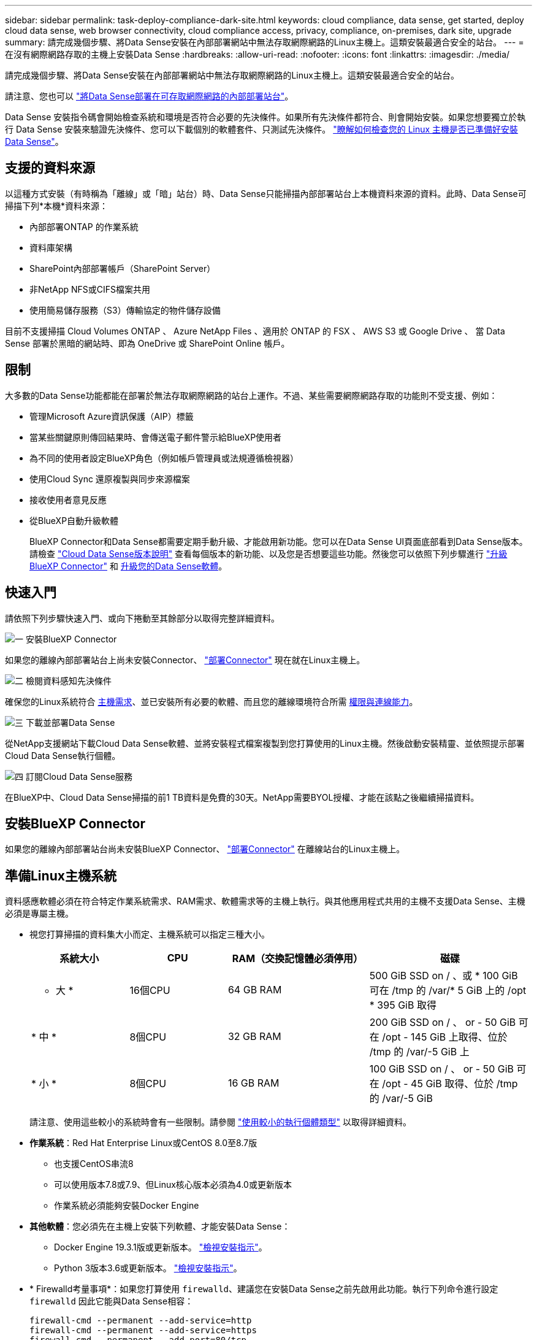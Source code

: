---
sidebar: sidebar 
permalink: task-deploy-compliance-dark-site.html 
keywords: cloud compliance, data sense, get started, deploy cloud data sense, web browser connectivity, cloud compliance access, privacy, compliance, on-premises, dark site, upgrade 
summary: 請完成幾個步驟、將Data Sense安裝在內部部署網站中無法存取網際網路的Linux主機上。這類安裝最適合安全的站台。 
---
= 在沒有網際網路存取的主機上安裝Data Sense
:hardbreaks:
:allow-uri-read: 
:nofooter: 
:icons: font
:linkattrs: 
:imagesdir: ./media/


[role="lead"]
請完成幾個步驟、將Data Sense安裝在內部部署網站中無法存取網際網路的Linux主機上。這類安裝最適合安全的站台。

請注意、您也可以 link:task-quick-start-connector-on-prem.html["將Data Sense部署在可存取網際網路的內部部署站台"]。

Data Sense 安裝指令碼會開始檢查系統和環境是否符合必要的先決條件。如果所有先決條件都符合、則會開始安裝。如果您想要獨立於執行 Data Sense 安裝來驗證先決條件、您可以下載個別的軟體套件、只測試先決條件。 link:task-test-linux-system.html["瞭解如何檢查您的 Linux 主機是否已準備好安裝 Data Sense"]。



== 支援的資料來源

以這種方式安裝（有時稱為「離線」或「暗」站台）時、Data Sense只能掃描內部部署站台上本機資料來源的資料。此時、Data Sense可掃描下列*本機*資料來源：

* 內部部署ONTAP 的作業系統
* 資料庫架構
* SharePoint內部部署帳戶（SharePoint Server）
* 非NetApp NFS或CIFS檔案共用
* 使用簡易儲存服務（S3）傳輸協定的物件儲存設備


目前不支援掃描 Cloud Volumes ONTAP 、 Azure NetApp Files 、適用於 ONTAP 的 FSX 、 AWS S3 或 Google Drive 、 當 Data Sense 部署於黑暗的網站時、即為 OneDrive 或 SharePoint Online 帳戶。



== 限制

大多數的Data Sense功能都能在部署於無法存取網際網路的站台上運作。不過、某些需要網際網路存取的功能則不受支援、例如：

* 管理Microsoft Azure資訊保護（AIP）標籤
* 當某些關鍵原則傳回結果時、會傳送電子郵件警示給BlueXP使用者
* 為不同的使用者設定BlueXP角色（例如帳戶管理員或法規遵循檢視器）
* 使用Cloud Sync 還原複製與同步來源檔案
* 接收使用者意見反應
* 從BlueXP自動升級軟體
+
BlueXP Connector和Data Sense都需要定期手動升級、才能啟用新功能。您可以在Data Sense UI頁面底部看到Data Sense版本。請檢查 link:whats-new.html["Cloud Data Sense版本說明"] 查看每個版本的新功能、以及您是否想要這些功能。然後您可以依照下列步驟進行 https://docs.netapp.com/us-en/cloud-manager-setup-admin/task-managing-connectors.html#upgrade-the-connector-when-using-private-mode["升級BlueXP Connector"^] 和 <<升級Data Sense軟體,升級您的Data Sense軟體>>。





== 快速入門

請依照下列步驟快速入門、或向下捲動至其餘部分以取得完整詳細資料。

.image:https://raw.githubusercontent.com/NetAppDocs/common/main/media/number-1.png["一"] 安裝BlueXP Connector
[role="quick-margin-para"]
如果您的離線內部部署站台上尚未安裝Connector、 https://docs.netapp.com/us-en/cloud-manager-setup-admin/task-quick-start-private-mode.html["部署Connector"^] 現在就在Linux主機上。

.image:https://raw.githubusercontent.com/NetAppDocs/common/main/media/number-2.png["二"] 檢閱資料感知先決條件
[role="quick-margin-para"]
確保您的Linux系統符合 <<準備Linux主機系統,主機需求>>、並已安裝所有必要的軟體、而且您的離線環境符合所需 <<驗證BlueXP和Data Sense必要條件,權限與連線能力>>。

.image:https://raw.githubusercontent.com/NetAppDocs/common/main/media/number-3.png["三"] 下載並部署Data Sense
[role="quick-margin-para"]
從NetApp支援網站下載Cloud Data Sense軟體、並將安裝程式檔案複製到您打算使用的Linux主機。然後啟動安裝精靈、並依照提示部署Cloud Data Sense執行個體。

.image:https://raw.githubusercontent.com/NetAppDocs/common/main/media/number-4.png["四"] 訂閱Cloud Data Sense服務
[role="quick-margin-para"]
在BlueXP中、Cloud Data Sense掃描的前1 TB資料是免費的30天。NetApp需要BYOL授權、才能在該點之後繼續掃描資料。



== 安裝BlueXP Connector

如果您的離線內部部署站台尚未安裝BlueXP Connector、 https://docs.netapp.com/us-en/cloud-manager-setup-admin/task-quick-start-private-mode.html["部署Connector"^] 在離線站台的Linux主機上。



== 準備Linux主機系統

資料感應軟體必須在符合特定作業系統需求、RAM需求、軟體需求等的主機上執行。與其他應用程式共用的主機不支援Data Sense、主機必須是專屬主機。

* 視您打算掃描的資料集大小而定、主機系統可以指定三種大小。
+
[cols="18,18,26,30"]
|===
| 系統大小 | CPU | RAM（交換記憶體必須停用） | 磁碟 


 a| 
* 大 *
| 16個CPU | 64 GB RAM | 500 GiB SSD on / 、或 * 100 GiB 可在 /tmp 的 /var/* 5 GiB 上的 /opt * 395 GiB 取得 


| * 中 * | 8個CPU | 32 GB RAM | 200 GiB SSD on / 、 or - 50 GiB 可在 /opt - 145 GiB 上取得、位於 /tmp 的 /var/-5 GiB 上 


| * 小 * | 8個CPU | 16 GB RAM | 100 GiB SSD on / 、 or - 50 GiB 可在 /opt - 45 GiB 取得、位於 /tmp 的 /var/-5 GiB 
|===
+
請注意、使用這些較小的系統時會有一些限制。請參閱 link:concept-cloud-compliance.html#using-a-smaller-instance-type["使用較小的執行個體類型"] 以取得詳細資料。

* *作業系統*：Red Hat Enterprise Linux或CentOS 8.0至8.7版
+
** 也支援CentOS串流8
** 可以使用版本7.8或7.9、但Linux核心版本必須為4.0或更新版本
** 作業系統必須能夠安裝Docker Engine


* *其他軟體*：您必須先在主機上安裝下列軟體、才能安裝Data Sense：
+
** Docker Engine 19.3.1版或更新版本。 https://docs.docker.com/engine/install/["檢視安裝指示"^]。
** Python 3版本3.6或更新版本。 https://www.python.org/downloads/["檢視安裝指示"^]。


* * Firewalld考量事項*：如果您打算使用 `firewalld`、建議您在安裝Data Sense之前先啟用此功能。執行下列命令進行設定 `firewalld` 因此它能與Data Sense相容：
+
....
firewall-cmd --permanent --add-service=http
firewall-cmd --permanent --add-service=https
firewall-cmd --permanent --add-port=80/tcp
firewall-cmd --permanent --add-port=8080/tcp
firewall-cmd --permanent --add-port=443/tcp
firewall-cmd --reload
....
+
如果您啟用 `firewalld` 安裝Data Sense之後、您必須重新啟動Docker。




NOTE: 安裝後、無法變更Data Sense主機系統的IP位址。



== 驗證BlueXP和Data Sense必要條件

在部署Cloud Data Sense之前、請先檢閱下列先決條件、確定您擁有支援的組態。

* 確保Connector擁有部署資源的權限、並為Cloud Data Sense執行個體建立安全群組。您可以在中找到最新的BlueXP權限 https://docs.netapp.com/us-en/cloud-manager-setup-admin/reference-permissions.html["NetApp 提供的原則"^]。
* 確保雲端資料認證能夠持續運作。Cloud Data Sense執行個體必須持續運作、才能持續掃描資料。
* 確保網頁瀏覽器連線至Cloud Data Sense。啟用Cloud Data Sense之後、請確保使用者從連線至Data Sense執行個體的主機存取BlueXP介面。
+
Data Sense執行個體使用私有IP位址、確保其他人無法存取索引資料。因此、您用來存取BlueXP的網頁瀏覽器必須連線至該私有IP位址。該連線可能來自與Data Sense執行個體位於同一個網路內的主機。





== 確認已啟用所有必要的連接埠

您必須確保所有必要的連接埠都已開啟、以便在Connector、Data Sense、Active Directory和資料來源之間進行通訊。

[cols="25,25,50"]
|===
| 連線類型 | 連接埠 | 說明 


| 連接器<>資料感知 | 8080（TCP）、443（TCP）及80 | 連接器的安全性群組必須允許傳入和傳出經由連接埠443的流量進出Data Sense執行個體。請確定連接埠8080已開啟、以便您在BlueXP中查看安裝進度。 


| 連接器<> ONTAP -叢集（NAS） | 443（TCP）  a| 
BlueXP會使用ONTAP HTTPS探索叢集。如果使用自訂防火牆原則、則必須符合下列需求：

* 連接器主機必須允許透過連接埠 443 進行傳出 HTTPS 存取。如果 Connector 位於雲端、則預先定義的安全性群組會允許所有傳出通訊。
* 這個支援叢集必須允許透過連接埠 443 進行傳入 HTTPS 存取。 ONTAP預設的「管理」防火牆原則允許從所有 IP 位址進行傳入 HTTPS 存取。如果您修改此預設原則、或是建立自己的防火牆原則、則必須將 HTTPS 傳輸協定與該原則建立關聯、並啟用從 Connector 主機存取。




| 資料感知<> ONTAP  a| 
* NFS：111（TCP\udp）和2049（TCP\udp）
* 適用於CIFS - 139（TCP\udp）和445（TCP\udp）

 a| 
Data Sense需要網路連線到Cloud Volumes ONTAP 每個子網路或內部ONTAP 的系統。適用於此功能的安全群組Cloud Volumes ONTAP 必須允許來自Data Sense執行個體的傳入連線。

請確定這些連接埠已開放給Data Sense執行個體：

* NFS：111和2049
* 適用於CIFS - 139和445


NFS Volume匯出原則必須允許從Data Sense執行個體存取。



| 資料感知<> Active Directory | 389（TCP與udp）、636（TCP）、3268（TCP）和3269（TCP）  a| 
您必須已為公司中的使用者設定Active Directory。此外、Data Sense需要Active Directory認證來掃描CIFS磁碟區。

您必須擁有Active Directory的資訊：

* DNS伺服器IP位址或多個IP位址
* 伺服器的使用者名稱和密碼
* 網域名稱（Active Directory名稱）
* 無論您是否使用安全LDAP（LDAPS）
* LDAP伺服器連接埠（LDAP一般為389、安全LDAP一般為636）


|===
如果您使用多部Data Sense主機來提供額外的處理能力來掃描資料來源、則必須啟用其他連接埠/傳輸協定。 link:task-deploy-compliance-dark-site.html#multi-host-installation-for-large-configurations["請參閱其他連接埠需求"]。



== 在內部部署的Linux主機上安裝Data Sense

對於一般組態、您將在單一主機系統上安裝軟體。 link:task-deploy-compliance-dark-site.html#single-host-installation-for-typical-configurations["請參閱此處的步驟"]。

image:diagram_deploy_onprem_single_host_no_internet.png["圖表顯示在內部部署的單一Data Sense執行個體（不需存取網際網路）中、您可以掃描的資料來源位置。"]

對於掃描PB資料的大型組態、您可以納入多個主機、以提供額外的處理能力。 link:task-deploy-compliance-dark-site.html#multi-host-installation-for-large-configurations["請參閱此處的步驟"]。

image:diagram_deploy_onprem_multi_host_no_internet.png["圖表顯示在內部部署且無法存取網際網路的多個Data Sense執行個體時、您可以掃描的資料來源位置。"]



=== 一般組態的單一主機安裝

在離線環境中的單一內部部署主機上安裝Data Sense軟體時、請遵循下列步驟。

.您需要的產品
* 確認您的Linux系統符合 <<準備Linux主機系統,主機需求>>。
* 確認您已安裝兩個必要的軟體套件（Docker Engine和Python 3）。
* 請確定您擁有Linux系統的root權限。
* 確認您的離線環境符合所需 <<驗證BlueXP和Data Sense必要條件,權限與連線能力>>。


.步驟
. 在網際網路設定的系統上、從下載Cloud Data Sense軟體 https://mysupport.netapp.com/site/products/all/details/cloud-data-sense/downloads-tab/["NetApp 支援網站"^]。您應該選取的檔案名稱為* DataSense-offline bund-<版本>.tar.gz*。
. 將安裝程式套件複製到您打算在黑暗站台中使用的Linux主機。
. 在主機上解壓縮安裝程式套件、例如：
+
[source, cli]
----
tar -xzf DataSense-offline-bundle-v1.21.0.tar.gz
----
+
這會擷取所需的軟體和實際安裝檔案* cc_OnPrem_installer.tar。gz*。

. 在主機上解壓縮安裝檔案、例如：
+
[source, cli]
----
tar -xzf cc_onprem_installer.tar.gz
----
. 啟動BlueXP、然後選取*管理>分類*。
. 按一下「*啟動資料感應*」。
+
image:screenshot_cloud_compliance_deploy_start.png["選取按鈕以啟動Cloud Data Sense的螢幕快照。"]

. 按一下「*部署*」開始內部安裝。
+
image:screenshot_cloud_compliance_deploy_darksite.png["選取按鈕以在內部部署Cloud Data Sense的螢幕快照。"]

. 此時會顯示「部署內部部署的資料感知」對話方塊。複製提供的命令（例如： `sudo ./install.sh -a 12345 -c 27AG75 -t 2198qq --darksite`）並貼到文字檔中、以便日後使用。然後按一下*關閉*以關閉對話方塊。
. 在主機上、輸入您複製的命令、然後依照一系列提示操作、或者您也可以提供完整命令、包括所有必要參數做為命令列引數。
+
請注意、安裝程式會執行預先檢查、以確保您的系統和網路需求已準備就緒、以便順利安裝。

+
[cols="50a,50"]
|===
| 根據提示輸入參數： | 輸入完整命令： 


 a| 
.. 貼上您從步驟8複製的資訊：
`sudo ./install.sh -a <account_id> -c <agent_id> -t <token> --darksite`
.. 輸入Data Sense主機機器的IP位址或主機名稱、以便連接器執行個體存取。
.. 輸入BlueXP Connector主機的IP位址或主機名稱、以便Data Sense執行個體存取。

| 或者、您也可以事先建立整個命令、提供必要的主機參數：「Udo ./install.sh -A <account_id>-c <agent_id>-t <tokent>-host <ds_host>--manager-host <cm_host>--ne-proxy--dimsite」 
|===
+
變數值：

+
** _Account_id_ = NetApp 帳戶 ID
** _agent_id_ = 連接器 ID
** _tokon_ = JWT 使用者權杖
** _DS_host_= Data Sense Linux系統的IP位址或主機名稱。
** _cm_host_= BlueXP Connector系統的IP位址或主機名稱。




.結果
Data Sense安裝程式會安裝套件、登錄安裝、並安裝Data Sense。安裝可能需要 10 到 20 分鐘。

如果主機與連接器執行個體之間有連接埠8080的連線、您會在BlueXP的「Data Sense（資料感知）」索引標籤中看到安裝進度。

.下一步
在「組態」頁面中、您可以選取本機 link:task-getting-started-compliance.html["內部ONTAP 部署的叢集"] 和 link:task-scanning-databases.html["資料庫"] 您想要掃描的。

您也可以 link:task-licensing-datasense.html#use-a-cloud-data-sense-byol-license["設定Cloud Data Sense的BYOL授權"] 現在請從「數位錢包」頁面。30天免費試用期結束前、您將不需付費。



=== 適用於大型組態的多主機安裝

對於掃描PB資料的大型組態、您可以納入多個主機、以提供額外的處理能力。使用多個主機系統時、主要系統稱為_Manager節點_、而提供額外處理能力的其他系統稱為_scaliple nodes _。

在離線環境中的多部內部部署主機上安裝Data Sense軟體時、請遵循下列步驟。

.您需要的產品
* 確認Manager和掃描儀節點的所有Linux系統都符合 <<準備Linux主機系統,主機需求>>。
* 確認您已安裝兩個必要的軟體套件（Docker Engine和Python 3）。
* 請確定您擁有Linux系統的root權限。
* 確認您的離線環境符合所需 <<驗證BlueXP和Data Sense必要條件,權限與連線能力>>。
* 您必須擁有要使用的掃描器節點主機的IP位址。
* 必須在所有主機上啟用下列連接埠和傳輸協定：
+
[cols="15,20,55"]
|===
| 連接埠 | 通訊協定 | 說明 


| 2377 | TCP | 叢集管理通訊 


| 7946 | TCP、udp | 節點間通訊 


| 4789 | UDP | 重疊網路流量 


| 50 | 電子穩定程序 | 加密的IPsec覆疊網路（ESP）流量 


| 111. | TCP、udp | NFS伺服器、用於在主機之間共用檔案（從每個掃描儀節點到管理器節點都需要） 


| 2049 | TCP、udp | NFS伺服器、用於在主機之間共用檔案（從每個掃描儀節點到管理器節點都需要） 
|===


.步驟
. 請依照中的步驟1至8進行 link:task-deploy-compliance-dark-site.html#single-host-installation-for-typical-configurations["單一主機安裝"] 在管理器節點上。
. 如步驟9所示、當安裝程式提示時、您可以在一系列提示中輸入所需的值、也可以將所需的參數作為命令列引數提供給安裝程式。
+
除了可用於單一主機安裝的變數之外、還會使用新的選項*- n <node_ip>*來指定掃描儀節點的IP位址。多個節點IP之間以一個逗號分隔。

+
例如、此命令會新增3個掃描儀節點：「Udo ./install.sh -A <account_id>-c <agent_id>-t <tokent>-host <ds_host>--manager-host <cm_host>*-n <node_IP1>、<node_IP2>、<node_IP3>*--ne-proxy-site。

. 在管理器節點安裝完成之前、會有一個對話方塊顯示掃描儀節點所需的安裝命令。複製命令（例如： `sudo ./node_install.sh -m 10.11.12.13 -t ABCDEF-1-3u69m1-1s35212`）並將其儲存在文字檔中。
. 在*每個*掃描儀節點主機上：
+
.. 將Data Sense安裝程式檔案（* cc_OnPrem_installer.tar.gz*）複製到主機機器。
.. 解壓縮安裝程式檔案。
.. 貼上並執行您在步驟3中複製的命令。
+
在所有掃描儀節點上完成安裝、並已加入管理器節點之後、管理器節點的安裝也會完成。





.結果
Cloud Data Sense安裝程式會完成安裝套件、並登錄安裝。安裝可能需要15至25分鐘。

.下一步
在「組態」頁面中、您可以選取本機 link:task-getting-started-compliance.html["內部ONTAP 部署的叢集"] 和本機 link:task-scanning-databases.html["資料庫"] 您想要掃描的。

您也可以 link:task-licensing-datasense.html#use-a-cloud-data-sense-byol-license["設定Cloud Data Sense的BYOL授權"] 現在請從「數位錢包」頁面。30天免費試用期結束前、您將不需付費。



== 升級Data Sense軟體

由於Data Sense軟體會定期更新新功能、因此您應該定期檢查新版本、以確保使用最新的軟體和功能。您需要手動升級Data Sense軟體、因為沒有網際網路連線功能可自動執行升級。

.開始之前
* Data Sense軟體一次可升級一個主要版本。例如、如果您已安裝版本 1.2.x 、則只能升級至 1.21.x如果您落後幾個主要版本、就必須多次升級軟體。
* 確認您的內部部署Connector軟體已升級至最新版本。 https://docs.netapp.com/us-en/cloud-manager-setup-admin/task-managing-connectors.html#upgrade-the-connector-in-a-location-without-internet-access["請參閱連接器升級步驟"^]。


.步驟
. 在網際網路設定的系統上、從下載Cloud Data Sense軟體 https://mysupport.netapp.com/site/products/all/details/cloud-data-sense/downloads-tab/["NetApp 支援網站"^]。您應該選取的檔案名稱為* DataSense-offline bund-<版本>.tar.gz*。
. 將軟體套裝組合複製到安裝Data Sense的Linux主機、
. 將主機上的軟體套裝組合解壓縮、例如：
+
[source, cli]
----
tar -xvf DataSense-offline-bundle-v1.21.0.tar.gz
----
+
這會擷取安裝檔案* cc_OnPrem_installer.tar.gz*。

. 在主機上解壓縮安裝檔案、例如：
+
[source, cli]
----
tar -xzf cc_onprem_installer.tar.gz
----
+
這會擷取升級指令碼* start_dimite_upgrade.sh*和任何必要的協力廠商軟體。

. 在主機上執行升級指令碼、例如：
+
[source, cli]
----
start_darksite_upgrade.sh
----


.結果
Data Sense軟體會在您的主機上進行升級。更新可能需要5到10分鐘的時間。

請注意、如果您已在多個主機系統上部署Data Sense來掃描非常大型的組態、則不需要在掃描器節點上進行升級。

您可以檢查Data Sense UI頁面底部的版本、確認軟體是否已更新。
